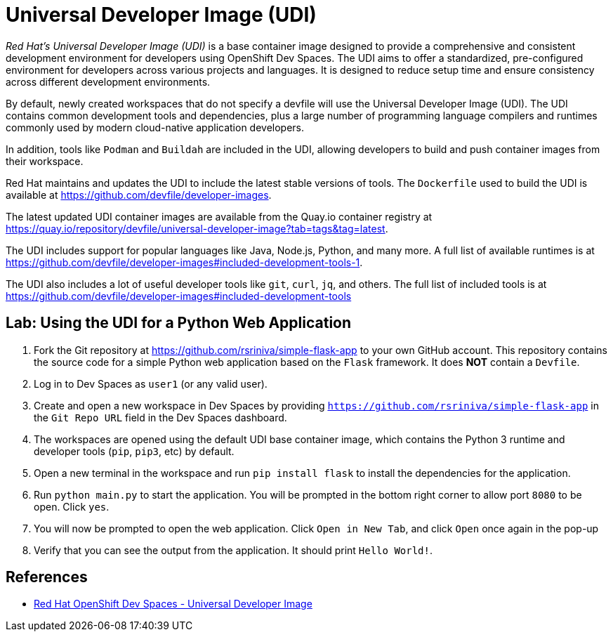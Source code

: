 = Universal Developer Image (UDI)
:navtitle: Universal Developer Image

__Red Hat's Universal Developer Image (UDI)__ is a base container image designed to provide a comprehensive and consistent development environment for developers using OpenShift Dev Spaces. The UDI aims to offer a standardized, pre-configured environment for developers across various projects and languages. It is designed to reduce setup time and ensure consistency across different development environments.

By default, newly created workspaces that do not specify a devfile will use the Universal Developer Image (UDI). The UDI contains common development tools and dependencies, plus a large number of programming language compilers and runtimes commonly used by modern cloud-native application developers.

In addition, tools like `Podman` and `Buildah` are included in the UDI, allowing developers to build and push container images from their workspace.

Red Hat maintains and updates the UDI to include the latest stable versions of tools. The `Dockerfile` used to build the UDI is available at https://github.com/devfile/developer-images.

The latest updated UDI container images are available from the Quay.io container registry at https://quay.io/repository/devfile/universal-developer-image?tab=tags&tag=latest.

The UDI includes support for popular languages like Java, Node.js, Python, and many more. A full list of available runtimes is at https://github.com/devfile/developer-images#included-development-tools-1.

The UDI also includes a lot of useful developer tools like `git`, `curl`, `jq`, and others. The full list of included tools is at https://github.com/devfile/developer-images#included-development-tools

== Lab: Using the UDI for a Python Web Application

. Fork the Git repository at https://github.com/rsriniva/simple-flask-app to your own GitHub account. This repository contains the source code for a simple Python web application based on the `Flask` framework. It does *NOT* contain a `Devfile`.

. Log in to Dev Spaces as `user1` (or any valid user).

. Create and open a new workspace in Dev Spaces by providing `https://github.com/rsriniva/simple-flask-app` in the `Git Repo URL` field in the Dev Spaces dashboard.

. The workspaces are opened using the default UDI base container image, which contains the Python 3 runtime and developer tools (`pip`, `pip3`, etc) by default.

. Open a new terminal in the workspace and run `pip install flask` to install the dependencies for the application.

. Run `python main.py` to start the application. You will be prompted in the bottom right corner to allow port `8080` to be open. Click `yes`.

. You will now be prompted to open the web application. Click `Open in New Tab`, and click `Open` once again in the pop-up

. Verify that you can see the output from the application. It should print `Hello World!`.

== References

* https://catalog.redhat.com/software/containers/devspaces/udi-rhel8/622bce914a14c05796114be4[Red Hat OpenShift Dev Spaces - Universal Developer Image^]